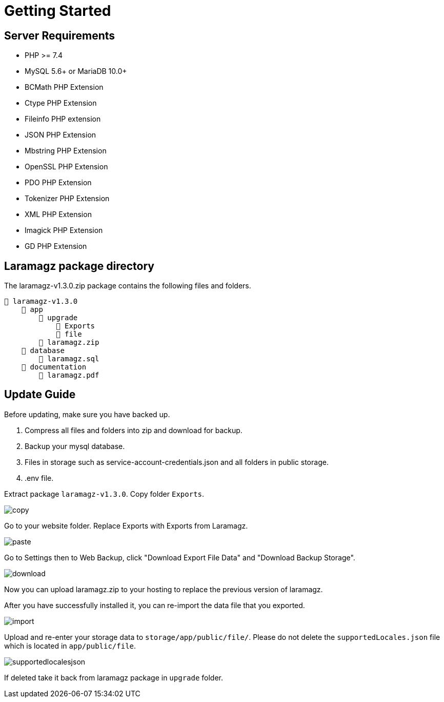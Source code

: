= Getting Started

== Server Requirements

* PHP >= 7.4
* MySQL 5.6+ or MariaDB 10.0+
* BCMath PHP Extension
* Ctype PHP Extension
* Fileinfo PHP extension
* JSON PHP Extension
* Mbstring PHP Extension
* OpenSSL PHP Extension
* PDO PHP Extension
* Tokenizer PHP Extension
* XML PHP Extension
* Imagick PHP Extension
* GD PHP Extension

== Laramagz package directory

The laramagz-v1.3.0.zip package contains the following files and folders.

    📒 laramagz-v1.3.0
        📂 app
            📂 upgrade
                📂 Exports
                📂 file
            📄 laramagz.zip
        📂 database
            📄 laramagz.sql
        📂 documentation
            📄 laramagz.pdf

== Update Guide

Before updating, make sure you have backed up.

1. Compress all files and folders into zip and download for backup.
2. Backup your mysql database.
3. Files in storage such as service-account-credentials.json and all folders in public storage.
4. .env file.

Extract package `laramagz-v1.3.0`. Copy folder `Exports`.

image::copy.png[align=center]

Go to your website folder. Replace Exports with Exports from Laramagz.

image::paste.png[align=center]
 
Go to Settings then to Web Backup, click "Download Export File Data" and "Download Backup Storage".

image::download.png[align=center]

Now you can upload laramagz.zip to your hosting to replace the previous version of laramagz.

After you have successfully installed it, you can re-import the data file that you exported.

image::import.png[align=center]

Upload and re-enter your storage data to `storage/app/public/file/`. Please do not delete the `supportedLocales.json` file which is located in `app/public/file`. 

image::supportedlocalesjson.png[align=center]

If deleted take it back from laramagz package in `upgrade` folder.






